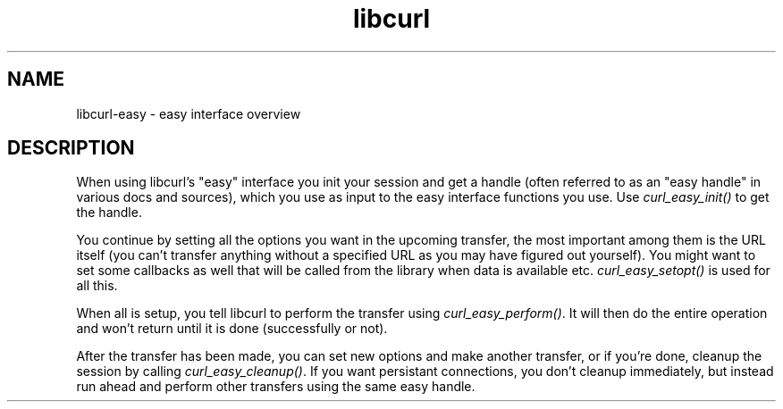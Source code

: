.\" You can view this file with:
.\" nroff -man [file]
.\" $Id: libcurl-easy.3,v 1.1 2003-08-12 08:46:02 bagder Exp $
.\"
.TH libcurl 3 "12 Aug 2003" "libcurl 7.10.7" "libcurl easy interface"
.SH NAME
libcurl-easy \- easy interface overview
.SH DESCRIPTION
When using libcurl's "easy" interface you init your session and get a handle
(often referred to as an "easy handle" in various docs and sources), which you
use as input to the easy interface functions you use. Use
\fIcurl_easy_init()\fP to get the handle.

You continue by setting all the options you want in the upcoming transfer, the
most important among them is the URL itself (you can't transfer anything
without a specified URL as you may have figured out yourself). You might want
to set some callbacks as well that will be called from the library when data
is available etc. \fIcurl_easy_setopt()\fP is used for all this.

When all is setup, you tell libcurl to perform the transfer using
\fIcurl_easy_perform()\fP.  It will then do the entire operation and won't
return until it is done (successfully or not).

After the transfer has been made, you can set new options and make another
transfer, or if you're done, cleanup the session by calling
\fIcurl_easy_cleanup()\fP. If you want persistant connections, you don't
cleanup immediately, but instead run ahead and perform other transfers using
the same easy handle.


